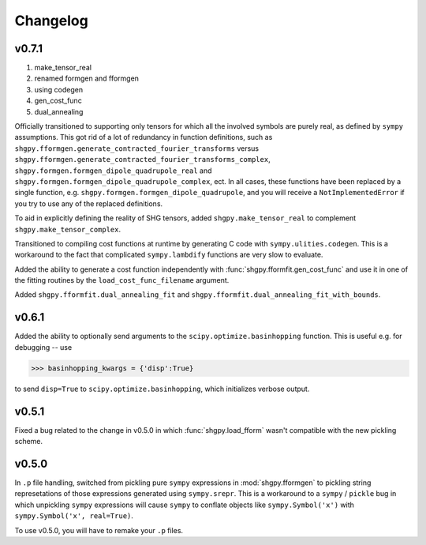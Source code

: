 Changelog
=========

v0.7.1
------
1. make_tensor_real
2. renamed formgen and fformgen 
3. using codegen
4. gen_cost_func
5. dual_annealing

Officially transitioned to supporting only tensors for which all the involved symbols are purely real, as defined by ``sympy`` assumptions. This got rid of a lot of redundancy in function definitions, such as ``shgpy.fformgen.generate_contracted_fourier_transforms`` versus ``shgpy.fformgen.generate_contracted_fourier_transforms_complex``, ``shgpy.formgen.formgen_dipole_quadrupole_real`` and ``shgpy.formgen.formgen_dipole_quadrupole_complex``, ect. In all cases, these functions have been replaced by a single function, e.g. ``shgpy.formgen.formgen_dipole_quadrupole``, and you will receive a ``NotImplementedError`` if you try to use any of the replaced definitions.

To aid in explicitly defining the reality of SHG tensors, added ``shgpy.make_tensor_real`` to complement ``shgpy.make_tensor_complex``.

Transitioned to compiling cost functions at runtime by generating C code with ``sympy.ulities.codegen``. This is a workaround to the fact that complicated ``sympy.lambdify`` functions are very slow to evaluate.

Added the ability to generate a cost function independently with :func:`shgpy.fformfit.gen_cost_func` and use it in one of the fitting routines by the ``load_cost_func_filename`` argument.

Added ``shgpy.fformfit.dual_annealing_fit`` and ``shgpy.fformfit.dual_annealing_fit_with_bounds``.


v0.6.1
------
Added the ability to optionally send arguments to the ``scipy.optimize.basinhopping`` function. This is useful e.g. for debugging -- use

>>> basinhopping_kwargs = {'disp':True}

to send ``disp=True`` to ``scipy.optimize.basinhopping``, which initializes verbose output.

v0.5.1
------
Fixed a bug related to the change in v0.5.0 in which :func:`shgpy.load_fform` wasn't compatible with the new pickling scheme.

v0.5.0
------
In ``.p`` file handling, switched from pickling pure ``sympy`` expressions in :mod:`shgpy.fformgen` to pickling string represetations of those expressions generated using ``sympy.srepr``. This is a workaround to a ``sympy`` / ``pickle`` bug in which unpickling ``sympy`` expressions will cause ``sympy`` to conflate objects like ``sympy.Symbol('x')`` with ``sympy.Symbol('x', real=True)``.

To use v0.5.0, you will have to remake your ``.p`` files.
